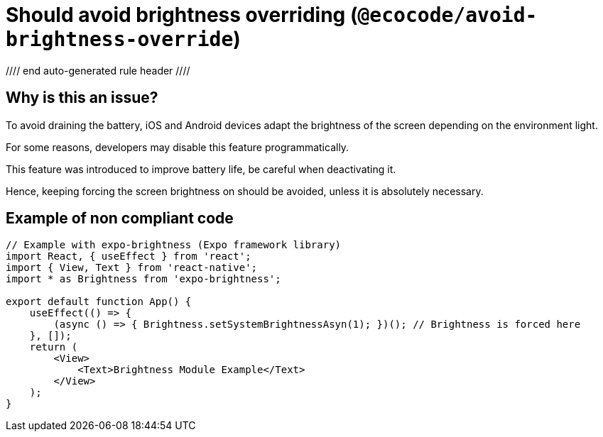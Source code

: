 = Should avoid brightness overriding (`@ecocode/avoid-brightness-override`)

:warning: This rule _warns_ in the :white_check_mark: `recommended` config.

//// end auto-generated rule header ////

== Why is this an issue?

To avoid draining the battery, iOS and Android devices adapt the brightness of the screen depending on the environment light.

For some reasons, developers may disable this feature programmatically.

This feature was introduced to improve battery life, be careful when deactivating it.

Hence, keeping forcing the screen brightness on should be avoided, unless it is absolutely necessary. 

== Example of non compliant code

```js
// Example with expo-brightness (Expo framework library)
import React, { useEffect } from 'react';
import { View, Text } from 'react-native';
import * as Brightness from 'expo-brightness';

export default function App() {
    useEffect(() => {
        (async () => { Brightness.setSystemBrightnessAsyn(1); })(); // Brightness is forced here
    }, []);
    return (
        <View>
            <Text>Brightness Module Example</Text>
        </View>
    );
}
